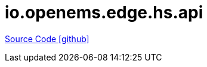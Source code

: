 = io.openems.edge.hs.api

https://github.com/OpenEMS/openems/tree/develop/io.openems.edge.hs.api[Source Code icon:github[]]